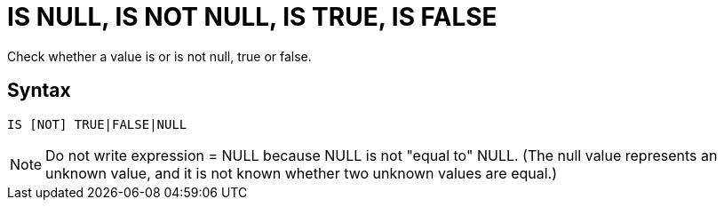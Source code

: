 = IS NULL, IS NOT NULL, IS TRUE, IS FALSE

Check whether a value is or is not null, true or false.

== Syntax
----
IS [NOT] TRUE|FALSE|NULL
----


NOTE: Do not write expression = NULL because NULL is not "equal to" NULL. (The null value represents an unknown value, and it is not known whether two unknown values are equal.)  